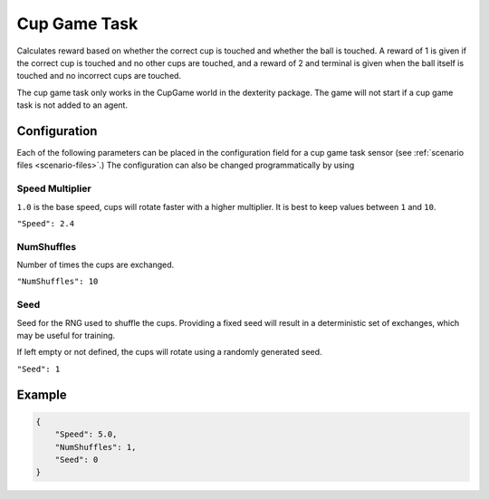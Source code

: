 Cup Game Task
=============

Calculates reward based on whether the correct cup is touched and whether
the ball is touched. A reward of 1 is given if the correct cup is touched
and no other cups are touched, and a reward of 2 and terminal is given
when the ball itself is touched and no incorrect cups are touched.

The cup game task only works in the CupGame world in the dexterity package.
The game will not start if a cup game task is not added to an agent.

Configuration
-------------

Each of the following parameters can be placed in the configuration field
for a cup game task sensor (see :ref:`scenario files <scenario-files>`.)
The configuration can also be changed programmatically by using


Speed Multiplier
~~~~~~~~~~~~~~~~

``1.0`` is the base speed, cups will rotate faster with a higher multiplier. 
It is best to keep values between ``1`` and ``10``.

``"Speed": 2.4``


NumShuffles
~~~~~~~~~~~

Number of times the cups are exchanged.

``"NumShuffles": 10``


Seed
~~~~

Seed for the RNG used to shuffle the cups. Providing a fixed seed will result
in a deterministic set of exchanges, which may be useful for training.

If left empty or not defined, the cups will rotate using a randomly generated
seed.

``"Seed": 1``


Example
-------

.. code-block:: json

    {
        "Speed": 5.0,
        "NumShuffles": 1,
        "Seed": 0
    }

